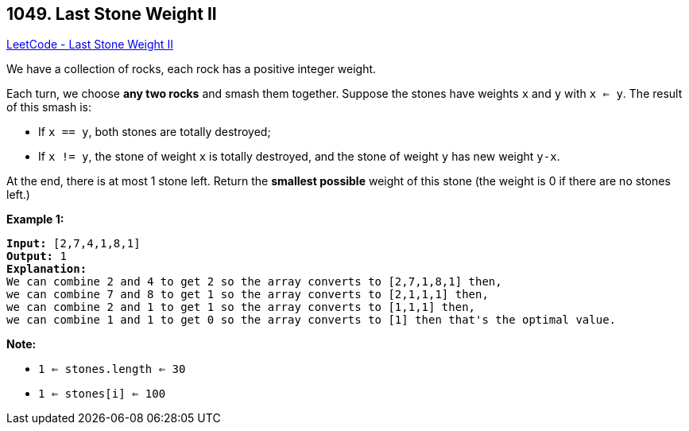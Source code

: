 == 1049. Last Stone Weight II

https://leetcode.com/problems/last-stone-weight-ii/[LeetCode - Last Stone Weight II]

We have a collection of rocks, each rock has a positive integer weight.

Each turn, we choose *any two rocks* and smash them together.  Suppose the stones have weights `x` and `y` with `x <= y`.  The result of this smash is:


* If `x == y`, both stones are totally destroyed;
* If `x != y`, the stone of weight `x` is totally destroyed, and the stone of weight `y` has new weight `y-x`.


At the end, there is at most 1 stone left.  Return the *smallest possible* weight of this stone (the weight is 0 if there are no stones left.)

 

*Example 1:*

[subs="verbatim,quotes,macros"]
----
*Input:* [2,7,4,1,8,1]
*Output:* 1
*Explanation:*
We can combine 2 and 4 to get 2 so the array converts to [2,7,1,8,1] then,
we can combine 7 and 8 to get 1 so the array converts to [2,1,1,1] then,
we can combine 2 and 1 to get 1 so the array converts to [1,1,1] then,
we can combine 1 and 1 to get 0 so the array converts to [1] then that's the optimal value.
----

 

*Note:*


* `1 <= stones.length <= 30`
* `1 <= stones[i] <= 100`

